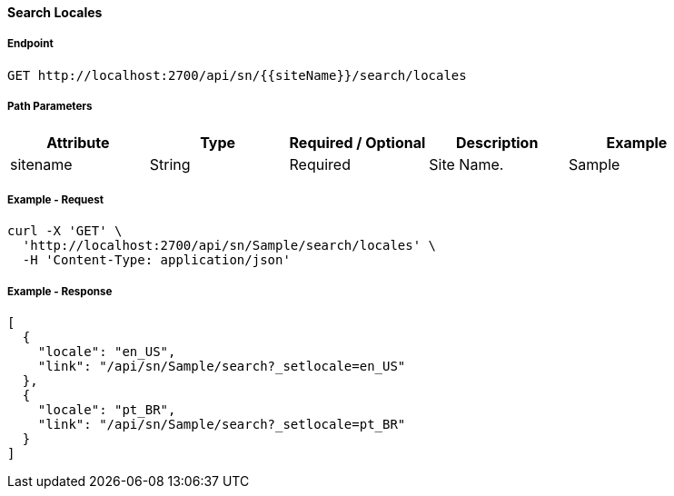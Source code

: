 ==== Search Locales

===== Endpoint
....
GET http://localhost:2700/api/sn/{{siteName}}/search/locales
....

===== Path Parameters
[%header,cols=5*] 
|===
| Attribute | Type | Required / Optional | Description | Example
| sitename | String| Required | Site Name. | Sample
|===

===== Example - Request
```bash
curl -X 'GET' \
  'http://localhost:2700/api/sn/Sample/search/locales' \
  -H 'Content-Type: application/json'
```

===== Example - Response
```json
[
  {
    "locale": "en_US",
    "link": "/api/sn/Sample/search?_setlocale=en_US"
  },
  {
    "locale": "pt_BR",
    "link": "/api/sn/Sample/search?_setlocale=pt_BR"
  }
]
```
